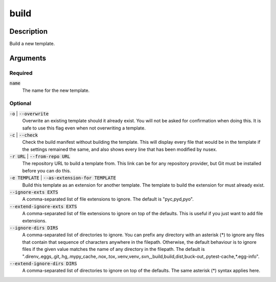 build
#####

Description
===========

Build a new template.

Arguments
=========

Required
--------

:code:`name`
    The name for the new template.

Optional
--------

:code:`-o` | :code:`--overwrite`
    Overwrite an existing template should it already exist. You will not be asked for confirmation when doing this. It is safe to use this flag even when not overwriting a template.

:code:`-c` | :code:`--check`
    Check the build manifest without building the template. This will display every file that would be in the template if the settings remained the same, and also shows every line that has been modified by nusex.

:code:`-r URL` | :code:`--from-repo URL`
    The repository URL to build a template from. This link can be for any repository provider, but Git must be installed before you can do this.

:code:`-e TEMPLATE` | :code:`--as-extension-for TEMPLATE`
    Build this template as an extension for another template. The template to build the extension for must already exist.

:code:`--ignore-exts EXTS`
    A comma-separated list of file extensions to ignore. The default is "pyc,pyd,pyo".

:code:`--extend-ignore-exts EXTS`
    A comma-separated list of file extensions to ignore on top of the defaults. This is useful if you just want to add file extensions.

:code:`--ignore-dirs DIRS`
    A comma-separated list of directories to ignore. You can prefix any directory with an asterisk (*) to ignore any files that contain that sequence of characters anywhere in the filepath. Otherwise, the default behaviour is to ignore files if the given value matches the name of any directory in the filepath. The default is ".direnv,.eggs,.git,.hg,.mypy_cache,.nox,.tox,.venv,venv,.svn,_build,build,dist,buck-out,.pytest-cache,*.egg-info".

:code:`--extend-ignore-dirs DIRS`
    A comma-separated list of directories to ignore on top of the defaults. The same asterisk (*) syntax applies here.
